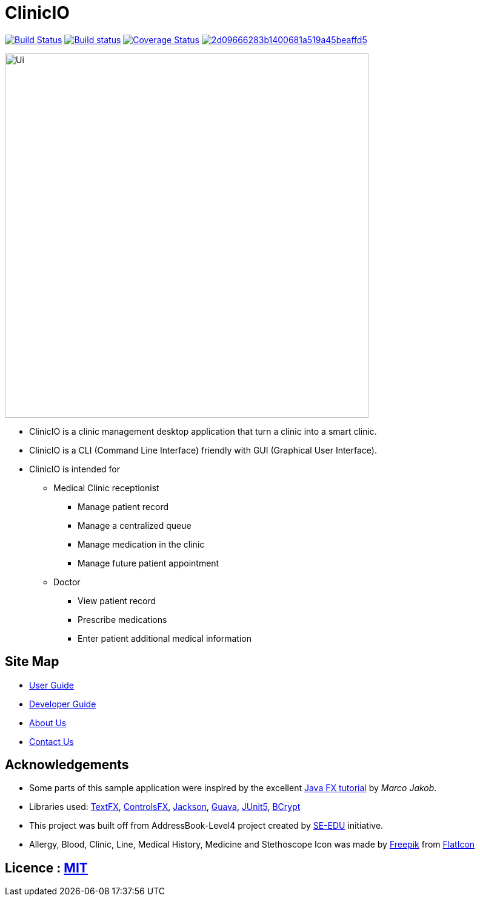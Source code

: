 = ClinicIO
ifdef::env-github,env-browser[:relfileprefix: docs/]

image:https://travis-ci.org/CS2103-AY1819S1-W14-1/main.svg?branch=master["Build Status", link="https://travis-ci.org/CS2103-AY1819S1-W14-1/main"]
https://ci.appveyor.com/project/jjlee050/main[image:https://ci.appveyor.com/api/projects/status/myj0lvkne1ogeb2r?svg=true[Build status]]
https://coveralls.io/github/CS2103-AY1819S1-W14-1/main?branch=master[image:https://coveralls.io/repos/github/CS2103-AY1819S1-W14-1/main/badge.svg?branch=master[Coverage Status]]
image:https://api.codacy.com/project/badge/Grade/2d09666283b1400681a519a45beaffd5[link="https://app.codacy.com/app/josephlee050/main?utm_source=github.com&utm_medium=referral&utm_content=CS2103-AY1819S1-W14-1/main&utm_campaign=Badge_Grade_Dashboard"]

ifdef::env-github[]
image::docs/images/Ui.png[width="600"]
endif::[]

ifndef::env-github[]
image::images/Ui.png[width="600"]
endif::[]

* ClinicIO is a clinic management desktop application that turn a clinic into a smart clinic.
* ClinicIO is a CLI (Command Line Interface) friendly with GUI (Graphical User Interface).
* ClinicIO is intended for
** Medical Clinic receptionist
*** Manage patient record
*** Manage a centralized queue
*** Manage medication in the clinic
*** Manage future patient appointment
** Doctor
*** View patient record
*** Prescribe medications
*** Enter patient additional medical information


== Site Map

* <<UserGuide#, User Guide>>
* <<DeveloperGuide#, Developer Guide>>
* <<AboutUs#, About Us>>
* <<ContactUs#, Contact Us>>

== Acknowledgements

* Some parts of this sample application were inspired by the excellent http://code.makery.ch/library/javafx-8-tutorial/[Java FX tutorial] by
_Marco Jakob_.
* Libraries used: https://github.com/TestFX/TestFX[TextFX], https://bitbucket.org/controlsfx/controlsfx/[ControlsFX], https://github.com/FasterXML/jackson[Jackson], https://github.com/google/guava[Guava], https://github.com/junit-team/junit5[JUnit5], https://github.com/patrickfav/bcrypt[BCrypt]
* This project was built off from AddressBook-Level4 project created by https://github.com/se-edu/[SE-EDU] initiative.
* Allergy, Blood, Clinic, Line, Medical History, Medicine and Stethoscope Icon was made by https://www.flaticon.com/authors/freepik[Freepik] from https://www.flaticon.com[FlatIcon]


== Licence : link:LICENSE[MIT]
